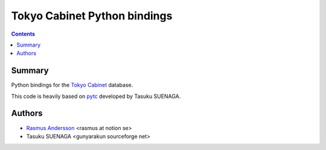 Tokyo Cabinet Python bindings
+++++++++++++++++++++++++++++

.. contents ::

Summary
=======

Python bindings for the `Tokyo Cabinet <http://tokyocabinet.sourceforge.net/index.html>`_ database.

This code is heavily based on `pytc <http://pypi.python.org/pypi/pytc>`_ developed by Tasuku SUENAGA.


Authors
=======

* `Rasmus Andersson <http://hunch.se/>`_ <rasmus at notion se>
* Tasuku SUENAGA <gunyarakun sourceforge net>
